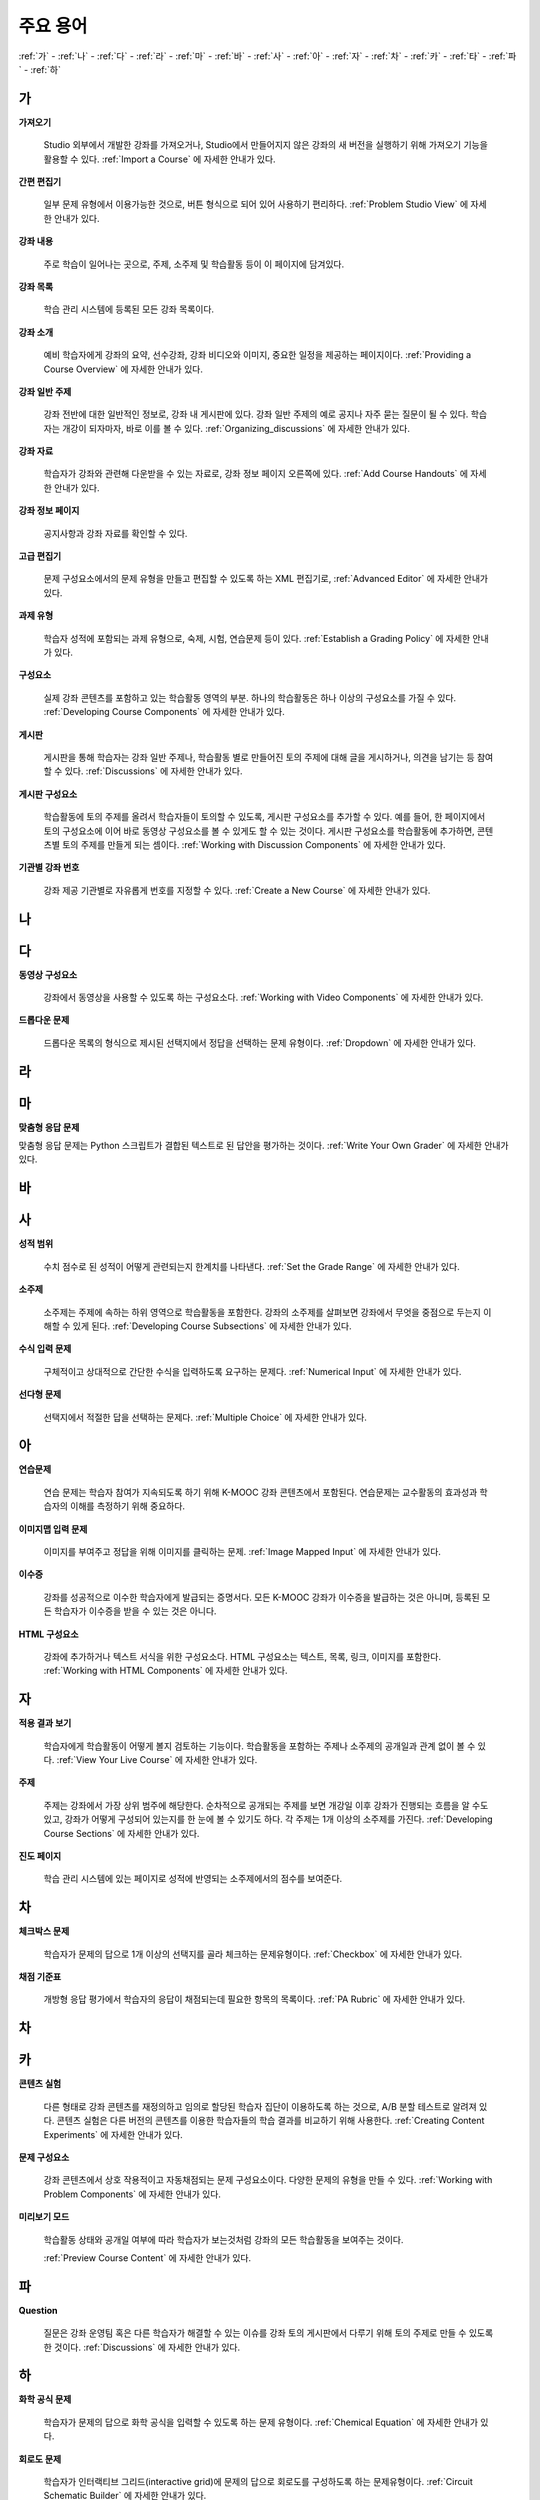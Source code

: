 .. _Glossary:

############
주요 용어
############

:ref:`가` - :ref:`나` - :ref:`다` - :ref:`라` - :ref:`마` - :ref:`바` - :ref:`사` - :ref:`아` - :ref:`자` - :ref:`차` - :ref:`카` - :ref:`타` - :ref:`파` - :ref:`하` 

.. _가:

****
가
****

.. _Import:
 
**가져오기**

  Studio 외부에서 개발한 강좌를 가져오거나, Studio에서 만들어지지 않은 강좌의 새 버전을 실행하기 위해 가져오기 기능을 활용할 수 있다. :ref:`Import a Course` 에 자세한 안내가 있다.

.. _Simple Editor_g:
 
**간편 편집기**

  일부 문제 유형에서 이용가능한 것으로, 버튼 형식으로 되어 있어 사용하기 편리하다. :ref:`Problem Studio View` 에 자세한 안내가 있다.

.. _Courseware:
 
**강좌 내용**

  주로 학습이 일어나는 곳으로, 주제, 소주제 및 학습활동 등이 이 페이지에 담겨있다.

.. _Course Catalog:
 
**강좌 목록**

  학습 관리 시스템에 등록된 모든 강좌 목록이다. 

.. _About Page:

**강좌 소개**

  예비 학습자에게 강좌의 요약, 선수강좌, 강좌 비디오와 이미지, 중요한 일정을 제공하는 페이지이다. :ref:`Providing a Course Overview` 에 자세한 안내가 있다.

**강좌 일반 주제**

  강좌 전반에 대한 일반적인 정보로, 강좌 내 게시판에 있다. 강좌 일반 주제의 예로 공지나 자주 묻는 질문이 될 수 있다.
  학습자는 개강이 되자마자, 바로 이를 볼 수 있다. :ref:`Organizing_discussions` 에 자세한 안내가 있다.
  

.. _Course Handouts:
 
**강좌 자료**

  학습자가 강좌와 관련해 다운받을 수 있는 자료로, 강좌 정보 페이지 오른쪽에 있다. :ref:`Add Course Handouts` 에 자세한 안내가 있다.


.. _Course Info Page:
 
**강좌 정보 페이지**

  공지사항과 강좌 자료를 확인할 수 있다.



.. _Advanced Editor_g:
 
**고급 편집기**

  문제 구성요소에서의 문제 유형을 만들고 편집할 수 있도록 하는 XML 편집기로, :ref:`Advanced Editor` 에 자세한 안내가 있다.



.. _Assignment Type:
 
**과제 유형**

  학습자 성적에 포함되는 과제 유형으로, 숙제, 시험, 연습문제 등이 있다.  :ref:`Establish a Grading Policy` 에 자세한 안내가 있다.

.. _Component_g:
 
**구성요소**

  실제 강좌 콘텐츠를 포함하고 있는 학습활동 영역의 부분. 하나의 학습활동은 하나 이상의 구성요소를 가질 수 있다. :ref:`Developing Course Components` 에 자세한 안내가 있다.


.. _Discussion:

**게시판**

  게시판을 통해 학습자는 강좌 일반 주제나, 학습활동 별로 만들어진 토의 주제에 대해 글을 게시하거나, 의견을 남기는 등 참여할 수 있다. :ref:`Discussions` 에 자세한 안내가 있다.


.. _Discussion Component:
 
**게시판 구성요소**

  학습활동에 토의 주제를 올려서 학습자들이 토의할 수 있도록, 게시판 구성요소를 추가할 수 있다.  
  예를 들어, 한 페이지에서 토의 구성요소에 이어 바로 동영상 구성요소를 볼 수 있게도 할 수 있는 것이다.
  게시판 구성요소를 학습활동에 추가하면, 콘텐츠별 토의 주제를 만들게 되는 셈이다.  :ref:`Working with Discussion Components` 에 자세한 안내가 있다.

.. _Run:
 
**기관별 강좌 번호**

  강좌 제공 기관별로 자유롭게 번호를 지정할 수 있다. :ref:`Create a New Course` 에 자세한 안내가 있다.


.. _나:

****
나
****


.. _다:

****
다
****

.. _Video Component:
 
**동영상 구성요소**

  강좌에서 동영상을 사용할 수 있도록 하는 구성요소다. :ref:`Working with Video Components` 에 자세한 안내가 있다.


.. _Dropdown Problem:
 
**드롭다운 문제**

  드롭다운 목록의 형식으로 제시된 선택지에서 정답을 선택하는 문제 유형이다.  :ref:`Dropdown` 에 자세한 안내가 있다.


.. _라:

****
라
****




.. _마:

***
마
***


.. _Custom Response Problem:
 
**맞춤형 응답 문제**

맞춤형 응답 문제는 Python 스크립트가 결합된 텍스트로 된 답안을 평가하는 것이다. :ref:`Write Your Own Grader` 에 자세한 안내가 있다.



.. _바:

****
바
****



.. _사:

****
사
****

.. _grade:
 
**성적 범위**

  수치 점수로 된 성적이 어떻게 관련되는지 한계치를 나타낸다. :ref:`Set the Grade Range` 에 자세한 안내가 있다.

.. _Subsection:
 
**소주제**

  소주제는 주제에 속하는 하위 영역으로 학습활동을 포함한다. 강좌의 소주제를 살펴보면 강좌에서 무엇을 중점으로 두는지 이해할 수 있게 된다. :ref:`Developing Course Subsections` 에 자세한 안내가 있다.

.. _Numerical Input Problem:
 
**수식 입력 문제**

  구체적이고 상대적으로 간단한 수식을 입력하도록 요구하는 문제다. :ref:`Numerical Input` 에 자세한 안내가 있다.



.. _Multiple Choice Problem:
 
**선다형 문제**
  
  선택지에서 적절한 답을 선택하는 문제다.  :ref:`Multiple Choice` 에 자세한 안내가 있다.


.. _아:

****
아
****

.. _Exercises:
 
**연습문제**

  연습 문제는 학습자 참여가 지속되도록 하기 위해 K-MOOC 강좌 콘텐츠에서 포함된다. 연습문제는 교수활동의 효과성과 학습자의 이해를 측정하기 위해 중요하다. 

.. _Image Mapped Input Problem:
 
**이미지맵 입력 문제**

  이미지를 부여주고 정답을 위해 이미지를 클릭하는 문제. :ref:`Image Mapped Input` 에 자세한 안내가 있다. 

.. _Certificate:

**이수증**

  강좌를 성공적으로 이수한 학습자에게 발급되는 증명서다. 모든 K-MOOC 강좌가 이수증을 발급하는 것은 아니며, 등록된 모든 학습자가 이수증을 받을 수 있는 것은 아니다. 

.. _HTML Component:
 
**HTML 구성요소**

  강좌에 추가하거나 텍스트 서식을 위한 구성요소다. HTML 구성요소는 텍스트, 목록, 링크, 이미지를 포함한다. :ref:`Working with HTML Components` 에 자세한 안내가 있다.


 

.. _자:

****
자
****

.. _Live Mode:
 
**적용 결과 보기**

  학습자에게 학습활동이 어떻게 볼지 검토하는 기능이다. 학습활동을 포함하는 주제나 소주제의 공개일과 관계 없이 볼 수 있다.   :ref:`View Your Live Course` 에 자세한 안내가 있다.


.. _Section_g:

**주제**

  주제는 강좌에서 가장 상위 범주에 해당한다. 순차적으로 공개되는 주제를 보면 개강일 이후 강좌가 진행되는 흐름을 알 수도 있고, 강좌가 어떻게 구성되어 있는지를 한 눈에 볼 수 있기도 하다. 각 주제는 1개 이상의 소주제를 가진다. :ref:`Developing Course Sections` 에 자세한 안내가 있다.

.. _Progress Page:
 
**진도 페이지** 

  학습 관리 시스템에 있는 페이지로 성적에 반영되는 소주제에서의 점수를 보여준다.



.. _차:

****
차
****


.. _Checkbox Problem:
 
**체크박스 문제**

  학습자가 문제의 답으로 1개 이상의 선택지를 골라 체크하는 문제유형이다.  :ref:`Checkbox` 에 자세한 안내가 있다.


.. _Grading Rubric:
 
**채점 기준표**
 
  개방형 응답 평가에서 학습자의 응답이 채점되는데 필요한 항목의 목록이다. :ref:`PA Rubric` 에 자세한 안내가 있다.


.. _차:

****
차
****



.. _카:

****
카
****

.. _Content Experiment:

**콘텐츠 실험**

  다른 형태로 강좌 콘텐츠를 재정의하고 임의로 할당된 학습자 집단이 이용하도록 하는 것으로, A/B 분할 테스트로 알려져 있다. 콘텐츠 실험은 다른 버전의 콘텐츠를 이용한 학습자들의 학습 결과를 비교하기 위해 사용한다. :ref:`Creating Content Experiments` 에 자세한 안내가 있다. 


.. _Problem Component:
 
**문제 구성요소**

  강좌 콘텐츠에서 상호 작용적이고 자동채점되는 문제 구성요소이다. 다양한 문제의 유형을 만들 수 있다. :ref:`Working with Problem Components` 에 자세한 안내가 있다.

.. _Preview Mode:
 
**미리보기 모드**

  학습활동 상태와 공개일 여부에 따라 학습자가 보는것처럼 강좌의 모든 학습활동을 보여주는 것이다. 

  :ref:`Preview Course Content` 에 자세한 안내가 있다.


.. _파:

*****
파
*****

**Question**

  질문은 강좌 운영팀 혹은 다른 학습자가 해결할 수 있는 이슈를 강좌 토의 게시판에서 다루기 위해 토의 주제로 만들 수 있도록 한 것이다.    :ref:`Discussions` 에 자세한 안내가 있다.

  
.. _하:

****
하
****


.. _Chemical Equation Response Problem:
 
**화학 공식 문제**

  학습자가 문제의 답으로 화학 공식을 입력할 수 있도록 하는 문제 유형이다.  :ref:`Chemical Equation` 에 자세한 안내가 있다.

.. _Circuit Schematic Builder Problem:
 
**회로도 문제**

  학습자가 인터랙티브 그리드(interactive grid)에 문제의 답으로 회로도를 구성하도록 하는 문제유형이다. 
  :ref:`Circuit Schematic Builder` 에 자세한 안내가 있다.

.. _Cohort:
 
**학습 집단**

  강좌에서 함께 참여하는 학습자 집단으로, 동일한 학습 집단에 속해 있는 학습자는 집단내에서만 소통하고 공유의 경험을 가질 수 있다.

  K-MOOC 플랫폼에서 강좌의 선택적 특성이다. 학습집단의 활성화방법, 설정방법, 학습자를 학습집단에 배정하는 방법은 :ref:`Cohorts Overview` 에 자세한 안내가 있다.
  
  

.. _Learning Management System:

**학습 관리 시스템(Learning Management System, LMS)**

  강좌가 운영되는 동안 학습자가 강좌를 보거나, 강좌 운영팀이 등록 관리를 하거나, 운영자의 권한을 관리하거나, 토의를 조정하거나, 데이터에 접근하는데 기반이 되는 플랫폼이다.


.. _Rubric:
 
**Rubric**

  개방형 반응 평가에서 학습자의 반응을 다루기 위한 항목들이다. :ref:`PA Rubric` 에 자세히 안내되어 있다. 



.. _S:

****
S
****


.. _Split_Test:

**Split Test**

  `Content Experiment`_ 에 자세히 안내되어 있다. 



.. _T:

****
T
****

.. _Text Input Problem:
 
**텍스트 입력 문제**

  학습자에게 텍스트를 입력하도록 하는 문제로 정답이 아닐 때 체크되어진다. :ref:`Text Input` 에 자세히 안내되어 있다. 


.. _Transcript:
 
**자막**

  동영상 콘텐츠를 텍스트로 옮긴 것이다. 학습자를 위해 동영상 자막을 만들어 활용할 수 있다. :ref:`Working with Video Components` 에 자세한 안내가 있다.


.. _V:

****
V
****


.. _W:

****
W
****

.. _Wiki:
 
**위키(Wiki)**

  각 K-MOOC 강좌는 위키 페이지에서 학습자 및 강좌 운영팀에서 콘텐츠를 작성하고, 수정하며, 삭제할 수 있다.
 
  학습자는 위키를 링크, 노트, 도움이되는 정보를 서로에게 공유하기 위해 사용할 수 있다. 


.. _X:

****
XYZ
****


.. _AB Test:

**A/B 테스트**

  :ref:`Content Experiment` 에 자세히 안내되어 있다.
  
  

.. _edX Studio:
 
**Studio**

  강좌 운영팀이 강좌를 개설 및 관리하는데 사용하는 도구로, :ref:`What is Studio?` 에 자세한 안내가 있다.


.. _LaTeX:
 
**LaTeX**

  마크업 언어이고, 문서 조판에 이용되는 프로그램이다. :ref:`Import LaTeX Code` 에 자세히 있다. 
  또한, :ref:`Problem Written in LaTeX` 를 만들 수 있다. 


.. _MathJax:
 
**MathJax**

  LaTeX와 같은 공식을 작성하는데 이용할 수 있는 언어이다. Studio 는 MathJax 를 이용하여 x^2 및 sqrt(x^2-4) 와 같은 텍스트를 입력하면 수학 공식으로 변환시켜 준다. :ref:`MathJax in Studio` 에 자세한 안내가 있다. 


.. _XBlock:
 
**XBlock**

  강좌 구성요소를 작성하기 위한 아키텍처이다. K-MOOC의 학습관리 시스템 내에서 실행하기 위한 웹 어플리케이션으로 써드파티 제품들로 구성요소를 만들 수 있다. 
